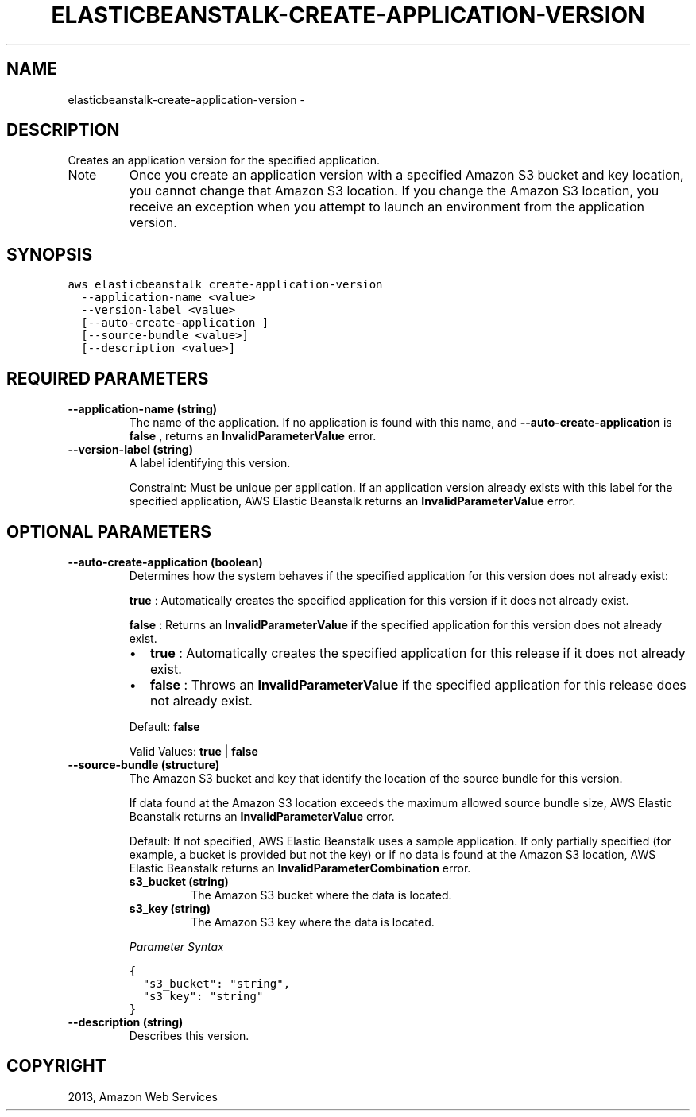 .TH "ELASTICBEANSTALK-CREATE-APPLICATION-VERSION" "1" "March 11, 2013" "0.8" "aws-cli"
.SH NAME
elasticbeanstalk-create-application-version \- 
.
.nr rst2man-indent-level 0
.
.de1 rstReportMargin
\\$1 \\n[an-margin]
level \\n[rst2man-indent-level]
level margin: \\n[rst2man-indent\\n[rst2man-indent-level]]
-
\\n[rst2man-indent0]
\\n[rst2man-indent1]
\\n[rst2man-indent2]
..
.de1 INDENT
.\" .rstReportMargin pre:
. RS \\$1
. nr rst2man-indent\\n[rst2man-indent-level] \\n[an-margin]
. nr rst2man-indent-level +1
.\" .rstReportMargin post:
..
.de UNINDENT
. RE
.\" indent \\n[an-margin]
.\" old: \\n[rst2man-indent\\n[rst2man-indent-level]]
.nr rst2man-indent-level -1
.\" new: \\n[rst2man-indent\\n[rst2man-indent-level]]
.in \\n[rst2man-indent\\n[rst2man-indent-level]]u
..
.\" Man page generated from reStructuredText.
.
.SH DESCRIPTION
.sp
Creates an application version for the specified application.
.IP Note
Once you create an application version with a specified Amazon S3 bucket and
key location, you cannot change that Amazon S3 location. If you change the
Amazon S3 location, you receive an exception when you attempt to launch an
environment from the application version.
.RE
.SH SYNOPSIS
.sp
.nf
.ft C
aws elasticbeanstalk create\-application\-version
  \-\-application\-name <value>
  \-\-version\-label <value>
  [\-\-auto\-create\-application ]
  [\-\-source\-bundle <value>]
  [\-\-description <value>]
.ft P
.fi
.SH REQUIRED PARAMETERS
.INDENT 0.0
.TP
.B \fB\-\-application\-name\fP  (string)
The name of the application. If no application is found with this name, and
\fB\-\-auto\-create\-application\fP is \fBfalse\fP , returns an
\fBInvalidParameterValue\fP error.
.TP
.B \fB\-\-version\-label\fP  (string)
A label identifying this version.
.sp
Constraint: Must be unique per application. If an application version already
exists with this label for the specified application, AWS Elastic Beanstalk
returns an \fBInvalidParameterValue\fP error.
.UNINDENT
.SH OPTIONAL PARAMETERS
.INDENT 0.0
.TP
.B \fB\-\-auto\-create\-application\fP  (boolean)
Determines how the system behaves if the specified application for this
version does not already exist:
.sp
\fBtrue\fP : Automatically creates the specified application for this version if
it does not already exist.
.sp
\fBfalse\fP : Returns an \fBInvalidParameterValue\fP if the specified application
for this version does not already exist.
.INDENT 7.0
.IP \(bu 2
\fBtrue\fP : Automatically creates the specified application for this release
if it does not already exist.
.IP \(bu 2
\fBfalse\fP : Throws an \fBInvalidParameterValue\fP if the specified application
for this release does not already exist.
.UNINDENT
.sp
Default: \fBfalse\fP
.sp
Valid Values: \fBtrue\fP | \fBfalse\fP
.TP
.B \fB\-\-source\-bundle\fP  (structure)
The Amazon S3 bucket and key that identify the location of the source bundle
for this version.
.sp
If data found at the Amazon S3 location exceeds the maximum allowed source
bundle size, AWS Elastic Beanstalk returns an \fBInvalidParameterValue\fP error.
.sp
Default: If not specified, AWS Elastic Beanstalk uses a sample application. If
only partially specified (for example, a bucket is provided but not the key)
or if no data is found at the Amazon S3 location, AWS Elastic Beanstalk
returns an \fBInvalidParameterCombination\fP error.
.INDENT 7.0
.TP
.B \fBs3_bucket\fP  (string)
The Amazon S3 bucket where the data is located.
.TP
.B \fBs3_key\fP  (string)
The Amazon S3 key where the data is located.
.UNINDENT
.sp
\fIParameter Syntax\fP
.sp
.nf
.ft C
{
  "s3_bucket": "string",
  "s3_key": "string"
}
.ft P
.fi
.TP
.B \fB\-\-description\fP  (string)
Describes this version.
.UNINDENT
.SH COPYRIGHT
2013, Amazon Web Services
.\" Generated by docutils manpage writer.
.
